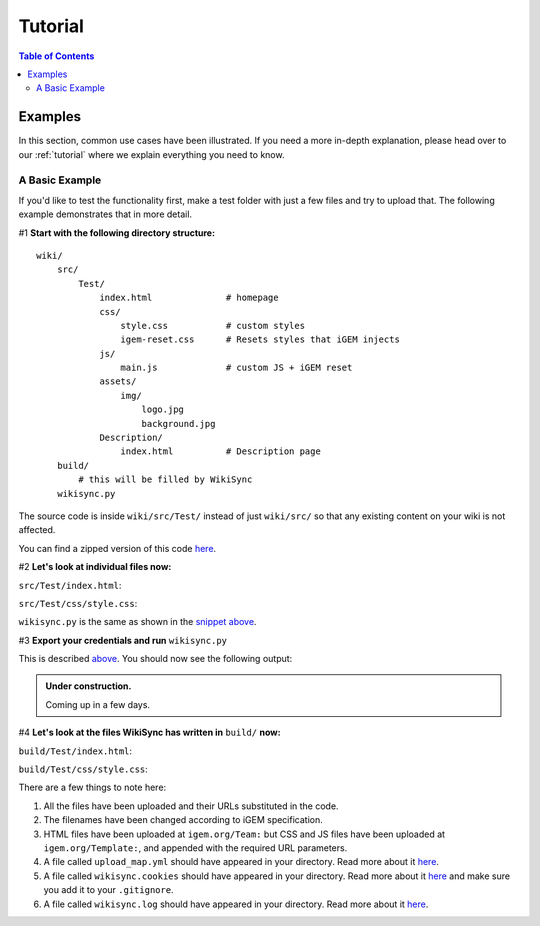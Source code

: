 ========
Tutorial
========

.. contents:: Table of Contents

Examples
--------

In this section, common use cases have been illustrated. If you need a more in-depth explanation, please head over to our :ref:`tutorial` where we explain everything you need to know.

A Basic Example
===============

If you'd like to test the functionality first, make a test folder with just a few files and try to upload that. The following example demonstrates that in more detail.

#1 **Start with the following directory structure:**

.. parsed-literal::
    wiki/
        src/
            Test/
                index.html              # homepage
                css/
                    style.css           # custom styles
                    igem-reset.css      # Resets styles that iGEM injects
                js/
                    main.js             # custom JS + iGEM reset
                assets/
                    img/
                        logo.jpg
                        background.jpg  
                Description/
                    index.html          # Description page
        build/
            # this will be filled by WikiSync
        wikisync.py

The source code is inside ``wiki/src/Test/`` instead of just ``wiki/src/`` so that any existing content on your wiki is not affected.

You can find a zipped version of this code `here <https://downgit.github.io/#/home?url=https://github.com/igembitsgoa/igem-wikisync-resources/tree/master/basic-example>`_.

#2 **Let's look at individual files now:**

``src/Test/index.html``:

.. code-block:: html
    :linenos:
    :emphasize-lines: 5,6,12,13,17,22
    
    <html lang="en">

    <head>
        <title>Testing iGEM WikiSync</title>
        <link rel="stylesheet" href="css/igem-reset.css">
        <link rel="stylesheet" href="css/style.css">
    </head>

    <body>
        <h1>iGEM Example Wiki</h1>
        <ul>
            <li><a href="#">Home</a></li>
            <li><a href="./Description/">Description</a></li>
        </ul>
        <div class="container">
            <br><br>
            <img src="./assets/img/logo.png" alt="iGEM Logo" height=200 width=200>
            <br><br>
            <h1>Welcome to iGEM 2020!</h1>
            <p>This is a sample page, designed for a demonstration for iGEM WikiSync.</p>
        </div>
        <script src="./js/main.js"></script>
    </body>

    </html>

``src/Test/css/style.css``:

.. code-block:: css
    :linenos:
    :emphasize-lines: 3

    body {
        background-color: #f7feff;
        background-image: url(../assets/img/background.png);
    }

``wikisync.py`` is the same as shown in the `snippet above <#wikisync-snippet>`_. 


#3 **Export your credentials and run** ``wikisync.py``

This is described `above <#wikisync-snippet>`_. You should now see the following output:

.. admonition:: Under construction.
    
    Coming up in a few days.

..  # TODO: insert output here

#4 **Let's look at the files WikiSync has written in** ``build/`` **now:**

``build/Test/index.html``:

.. code-block:: html
    :linenos:
    :emphasize-lines: 3,4,10,11,15,20

    <html lang="en"><head>
        <title>Testing iGEM WikiSync</title>
        <link href="https://2020.igem.org/Template:BITSPilani-Goa_India/Test/css/igem-resetCSS?action=raw&amp;ctype=text/css" rel="stylesheet"/>
        <link href="https://2020.igem.org/Template:BITSPilani-Goa_India/Test/css/styleCSS?action=raw&amp;ctype=text/css" rel="stylesheet"/>
    </head>

    <body>
        <h1>iGEM Example Wiki</h1>
        <ul>
            <li><a href="#">Home</a></li>
            <li><a href="https://2020.igem.org/Team:BITSPilani-Goa_India/Test/Description">Description</a></li>
        </ul>
        <div class="container">
            <br/><br/>
            <img alt="iGEM Logo" height="200" src="https://2020.igem.org/wiki/images/5/5a/T--BITSPilani-Goa_India--assets--img--logo.png" width="200"/>
            <br/><br/>
            <h1>Welcome to iGEM 2020!</h1>
            <p>This is a sample page, designed for a demonstration for iGEM WikiSync.</p>
        </div>
        <script src="https://2020.igem.org/Template:BITSPilani-Goa_India/Test/js/mainJS?action=raw&amp;ctype=text/javascript"></script>


    </body></html>


``build/Test/css/style.css``:

.. code-block:: css
    :linenos:
    :emphasize-lines: 3

    body {
        background-color: #f7feff;
        background-image: url(https://2020.igem.org/wiki/images/d/dc/T--BITSPilani-Goa_India--assets--img--background.png);
    }

There are a few things to note here:

#. All the files have been uploaded and their URLs substituted in the code.
#. The filenames have been changed according to iGEM specification. 
#. HTML files have been uploaded at ``igem.org/Team:`` but CSS and JS files have been uploaded at ``igem.org/Template:``, and appended with the required URL parameters.
#. A file called ``upload_map.yml`` should have appeared in your directory. Read more about it `here <#tracking-changes>`_.
#. A file called ``wikisync.cookies`` should have appeared in your directory. Read more about it `here <#cookies>`_ and make sure you add it to your ``.gitignore``.
#. A file called ``wikisync.log`` should have appeared in your directory. Read more about it `here <#logging>`_.
